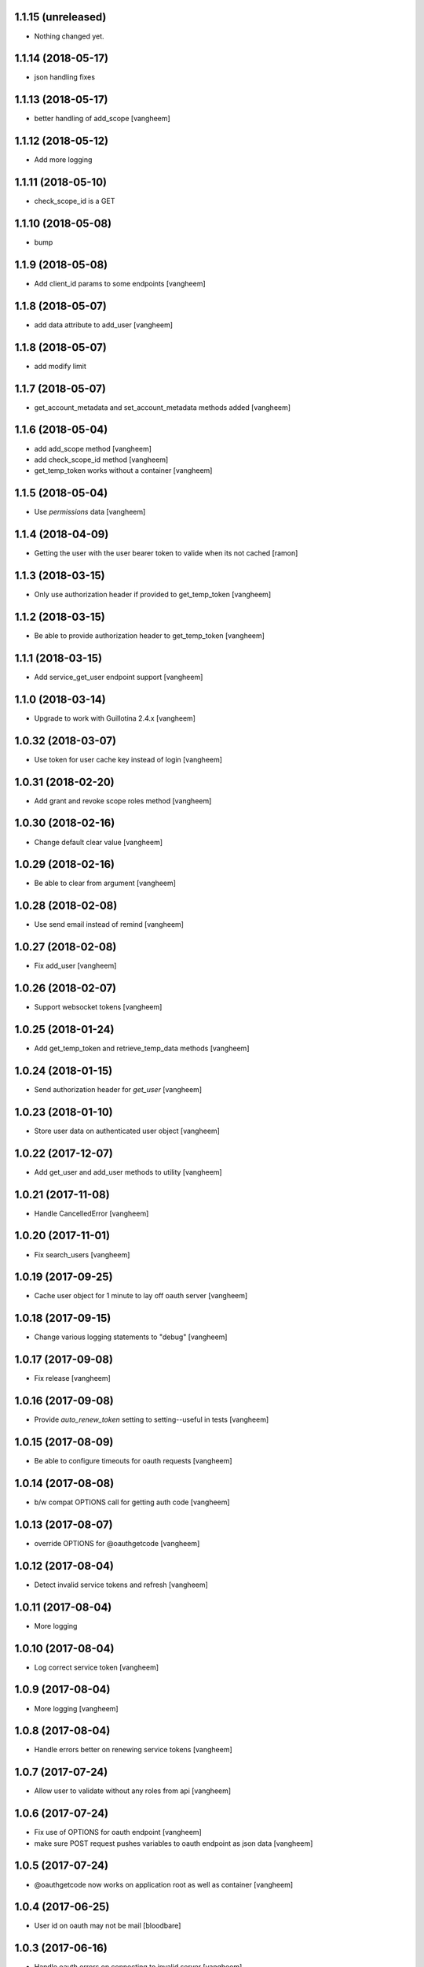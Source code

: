 1.1.15 (unreleased)
-------------------

- Nothing changed yet.


1.1.14 (2018-05-17)
-------------------

- json handling fixes


1.1.13 (2018-05-17)
-------------------

- better handling of add_scope
  [vangheem]


1.1.12 (2018-05-12)
-------------------

- Add more logging


1.1.11 (2018-05-10)
-------------------

- check_scope_id is a GET


1.1.10 (2018-05-08)
-------------------

- bump


1.1.9 (2018-05-08)
------------------

- Add client_id params to some endpoints
  [vangheem]


1.1.8 (2018-05-07)
------------------

- add data attribute to add_user
  [vangheem]

1.1.8 (2018-05-07)
------------------

- add modify limit


1.1.7 (2018-05-07)
------------------

- get_account_metadata and set_account_metadata methods added
  [vangheem]


1.1.6 (2018-05-04)
------------------

- add add_scope method
  [vangheem]

- add check_scope_id method
  [vangheem]

- get_temp_token works without a container
  [vangheem]


1.1.5 (2018-05-04)
------------------

- Use `permissions` data
  [vangheem]

1.1.4 (2018-04-09)
------------------

- Getting the user with the user bearer token to valide when its not cached
  [ramon]


1.1.3 (2018-03-15)
------------------

- Only use authorization header if provided to get_temp_token
  [vangheem]


1.1.2 (2018-03-15)
------------------

- Be able to provide authorization header to get_temp_token
  [vangheem]


1.1.1 (2018-03-15)
------------------

- Add service_get_user endpoint support
  [vangheem]


1.1.0 (2018-03-14)
------------------

- Upgrade to work with Guillotina 2.4.x
  [vangheem]


1.0.32 (2018-03-07)
-------------------

- Use token for user cache key instead of login
  [vangheem]


1.0.31 (2018-02-20)
-------------------

- Add grant and revoke scope roles method
  [vangheem]


1.0.30 (2018-02-16)
-------------------

- Change default clear value
  [vangheem]


1.0.29 (2018-02-16)
-------------------

- Be able to clear from argument
  [vangheem]


1.0.28 (2018-02-08)
-------------------

- Use send email instead of remind
  [vangheem]


1.0.27 (2018-02-08)
-------------------

- Fix add_user
  [vangheem]


1.0.26 (2018-02-07)
-------------------

- Support websocket tokens
  [vangheem]


1.0.25 (2018-01-24)
-------------------

- Add get_temp_token and retrieve_temp_data methods
  [vangheem]


1.0.24 (2018-01-15)
-------------------

- Send authorization header for `get_user`
  [vangheem]


1.0.23 (2018-01-10)
-------------------

- Store user data on authenticated user object
  [vangheem]


1.0.22 (2017-12-07)
-------------------

- Add get_user and add_user methods to utility
  [vangheem]


1.0.21 (2017-11-08)
-------------------

- Handle CancelledError
  [vangheem]


1.0.20 (2017-11-01)
-------------------

- Fix search_users
  [vangheem]


1.0.19 (2017-09-25)
-------------------

- Cache user object for 1 minute to lay off oauth server
  [vangheem]


1.0.18 (2017-09-15)
-------------------

- Change various logging statements to "debug"
  [vangheem]


1.0.17 (2017-09-08)
-------------------

- Fix release
  [vangheem]


1.0.16 (2017-09-08)
-------------------

- Provide `auto_renew_token` setting to setting--useful in tests
  [vangheem]


1.0.15 (2017-08-09)
-------------------

- Be able to configure timeouts for oauth requests
  [vangheem]


1.0.14 (2017-08-08)
-------------------

- b/w compat OPTIONS call for getting auth code
  [vangheem]


1.0.13 (2017-08-07)
-------------------

- override OPTIONS for @oauthgetcode
  [vangheem]


1.0.12 (2017-08-04)
-------------------

- Detect invalid service tokens and refresh
  [vangheem]


1.0.11 (2017-08-04)
-------------------

- More logging


1.0.10 (2017-08-04)
-------------------

- Log correct service token
  [vangheem]


1.0.9 (2017-08-04)
------------------

- More logging
  [vangheem]


1.0.8 (2017-08-04)
------------------

- Handle errors better on renewing service tokens
  [vangheem]


1.0.7 (2017-07-24)
------------------

- Allow user to validate without any roles from api
  [vangheem]


1.0.6 (2017-07-24)
------------------

- Fix use of OPTIONS for oauth endpoint
  [vangheem]

- make sure POST request pushes variables to oauth endpoint as json data
  [vangheem]


1.0.5 (2017-07-24)
------------------

- @oauthgetcode now works on application root as well as container
  [vangheem]


1.0.4 (2017-06-25)
------------------

- User id on oauth may not be mail
  [bloodbare]

1.0.3 (2017-06-16)
------------------

- Handle oauth errors on connecting to invalid server
  [vangheem]


1.0.2 (2017-06-16)
------------------

- Handle errors when no config is provided
  [vangheem]


1.0.1 (2017-06-15)
------------------

- Do not raise KeyError if user is not found, raise Unauthorized
  [vangheem]


1.0.0 (2017-04-24)
------------------

- initial release

